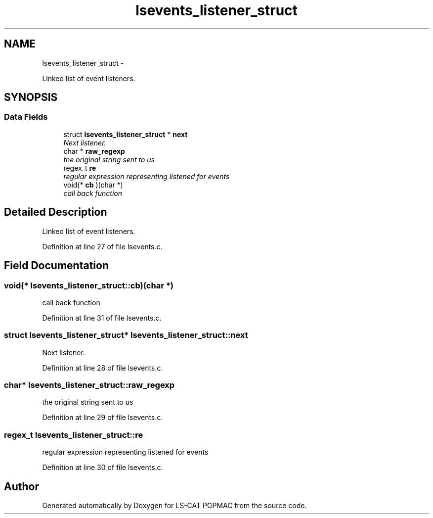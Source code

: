 .TH "lsevents_listener_struct" 3 "Sun Dec 16 2012" "LS-CAT PGPMAC" \" -*- nroff -*-
.ad l
.nh
.SH NAME
lsevents_listener_struct \- 
.PP
Linked list of event listeners\&.  

.SH SYNOPSIS
.br
.PP
.SS "Data Fields"

.in +1c
.ti -1c
.RI "struct \fBlsevents_listener_struct\fP * \fBnext\fP"
.br
.RI "\fINext listener\&. \fP"
.ti -1c
.RI "char * \fBraw_regexp\fP"
.br
.RI "\fIthe original string sent to us \fP"
.ti -1c
.RI "regex_t \fBre\fP"
.br
.RI "\fIregular expression representing listened for events \fP"
.ti -1c
.RI "void(* \fBcb\fP )(char *)"
.br
.RI "\fIcall back function \fP"
.in -1c
.SH "Detailed Description"
.PP 
Linked list of event listeners\&. 
.PP
Definition at line 27 of file lsevents\&.c\&.
.SH "Field Documentation"
.PP 
.SS "void(* lsevents_listener_struct::cb)(char *)"

.PP
call back function 
.PP
Definition at line 31 of file lsevents\&.c\&.
.SS "struct \fBlsevents_listener_struct\fP* lsevents_listener_struct::next"

.PP
Next listener\&. 
.PP
Definition at line 28 of file lsevents\&.c\&.
.SS "char* lsevents_listener_struct::raw_regexp"

.PP
the original string sent to us 
.PP
Definition at line 29 of file lsevents\&.c\&.
.SS "regex_t lsevents_listener_struct::re"

.PP
regular expression representing listened for events 
.PP
Definition at line 30 of file lsevents\&.c\&.

.SH "Author"
.PP 
Generated automatically by Doxygen for LS-CAT PGPMAC from the source code\&.
